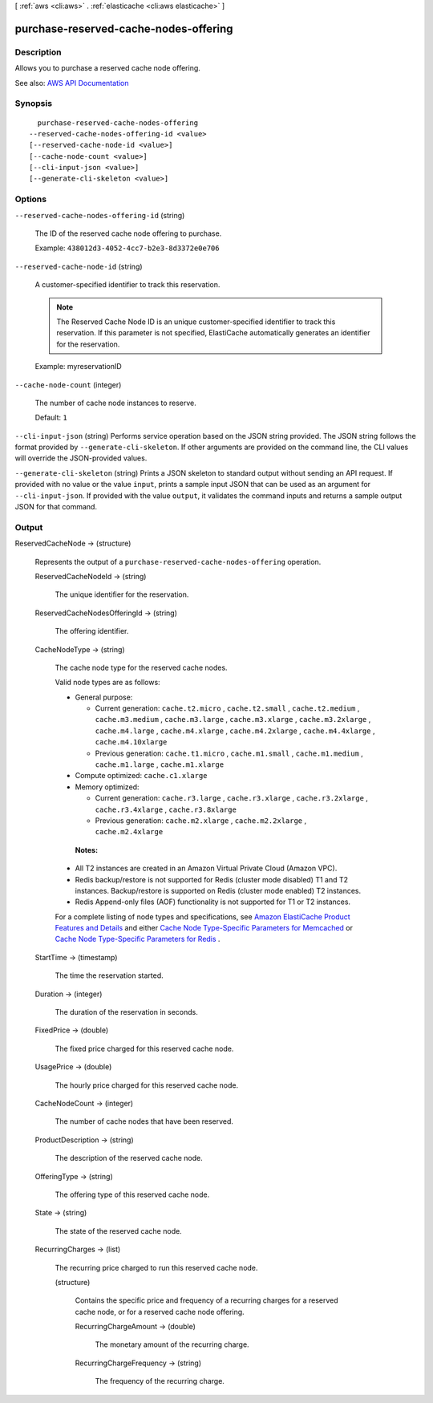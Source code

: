 [ :ref:`aws <cli:aws>` . :ref:`elasticache <cli:aws elasticache>` ]

.. _cli:aws elasticache purchase-reserved-cache-nodes-offering:


**************************************
purchase-reserved-cache-nodes-offering
**************************************



===========
Description
===========



Allows you to purchase a reserved cache node offering.



See also: `AWS API Documentation <https://docs.aws.amazon.com/goto/WebAPI/elasticache-2015-02-02/PurchaseReservedCacheNodesOffering>`_


========
Synopsis
========

::

    purchase-reserved-cache-nodes-offering
  --reserved-cache-nodes-offering-id <value>
  [--reserved-cache-node-id <value>]
  [--cache-node-count <value>]
  [--cli-input-json <value>]
  [--generate-cli-skeleton <value>]




=======
Options
=======

``--reserved-cache-nodes-offering-id`` (string)


  The ID of the reserved cache node offering to purchase.

   

  Example: ``438012d3-4052-4cc7-b2e3-8d3372e0e706``  

  

``--reserved-cache-node-id`` (string)


  A customer-specified identifier to track this reservation.

   

  .. note::

     

    The Reserved Cache Node ID is an unique customer-specified identifier to track this reservation. If this parameter is not specified, ElastiCache automatically generates an identifier for the reservation.

     

   

  Example: myreservationID

  

``--cache-node-count`` (integer)


  The number of cache node instances to reserve.

   

  Default: ``1``  

  

``--cli-input-json`` (string)
Performs service operation based on the JSON string provided. The JSON string follows the format provided by ``--generate-cli-skeleton``. If other arguments are provided on the command line, the CLI values will override the JSON-provided values.

``--generate-cli-skeleton`` (string)
Prints a JSON skeleton to standard output without sending an API request. If provided with no value or the value ``input``, prints a sample input JSON that can be used as an argument for ``--cli-input-json``. If provided with the value ``output``, it validates the command inputs and returns a sample output JSON for that command.



======
Output
======

ReservedCacheNode -> (structure)

  

  Represents the output of a ``purchase-reserved-cache-nodes-offering`` operation.

  

  ReservedCacheNodeId -> (string)

    

    The unique identifier for the reservation.

    

    

  ReservedCacheNodesOfferingId -> (string)

    

    The offering identifier.

    

    

  CacheNodeType -> (string)

    

    The cache node type for the reserved cache nodes.

     

    Valid node types are as follows:

     

     
    * General purpose: 

       
      * Current generation: ``cache.t2.micro`` , ``cache.t2.small`` , ``cache.t2.medium`` , ``cache.m3.medium`` , ``cache.m3.large`` , ``cache.m3.xlarge`` , ``cache.m3.2xlarge`` , ``cache.m4.large`` , ``cache.m4.xlarge`` , ``cache.m4.2xlarge`` , ``cache.m4.4xlarge`` , ``cache.m4.10xlarge``   
       
      * Previous generation: ``cache.t1.micro`` , ``cache.m1.small`` , ``cache.m1.medium`` , ``cache.m1.large`` , ``cache.m1.xlarge``   
       

     
     
    * Compute optimized: ``cache.c1.xlarge``   
     
    * Memory optimized: 

       
      * Current generation: ``cache.r3.large`` , ``cache.r3.xlarge`` , ``cache.r3.2xlarge`` , ``cache.r3.4xlarge`` , ``cache.r3.8xlarge``   
       
      * Previous generation: ``cache.m2.xlarge`` , ``cache.m2.2xlarge`` , ``cache.m2.4xlarge``   
       

     
     

     

     **Notes:**  

     

     
    * All T2 instances are created in an Amazon Virtual Private Cloud (Amazon VPC). 
     
    * Redis backup/restore is not supported for Redis (cluster mode disabled) T1 and T2 instances. Backup/restore is supported on Redis (cluster mode enabled) T2 instances. 
     
    * Redis Append-only files (AOF) functionality is not supported for T1 or T2 instances. 
     

     

    For a complete listing of node types and specifications, see `Amazon ElastiCache Product Features and Details <http://aws.amazon.com/elasticache/details>`_ and either `Cache Node Type-Specific Parameters for Memcached <http://docs.aws.amazon.com/AmazonElastiCache/latest/UserGuide/CacheParameterGroups.Memcached.html#ParameterGroups.Memcached.NodeSpecific>`_ or `Cache Node Type-Specific Parameters for Redis <http://docs.aws.amazon.com/AmazonElastiCache/latest/UserGuide/CacheParameterGroups.Redis.html#ParameterGroups.Redis.NodeSpecific>`_ .

    

    

  StartTime -> (timestamp)

    

    The time the reservation started.

    

    

  Duration -> (integer)

    

    The duration of the reservation in seconds.

    

    

  FixedPrice -> (double)

    

    The fixed price charged for this reserved cache node.

    

    

  UsagePrice -> (double)

    

    The hourly price charged for this reserved cache node.

    

    

  CacheNodeCount -> (integer)

    

    The number of cache nodes that have been reserved.

    

    

  ProductDescription -> (string)

    

    The description of the reserved cache node.

    

    

  OfferingType -> (string)

    

    The offering type of this reserved cache node.

    

    

  State -> (string)

    

    The state of the reserved cache node.

    

    

  RecurringCharges -> (list)

    

    The recurring price charged to run this reserved cache node.

    

    (structure)

      

      Contains the specific price and frequency of a recurring charges for a reserved cache node, or for a reserved cache node offering.

      

      RecurringChargeAmount -> (double)

        

        The monetary amount of the recurring charge.

        

        

      RecurringChargeFrequency -> (string)

        

        The frequency of the recurring charge.

        

        

      

    

  

